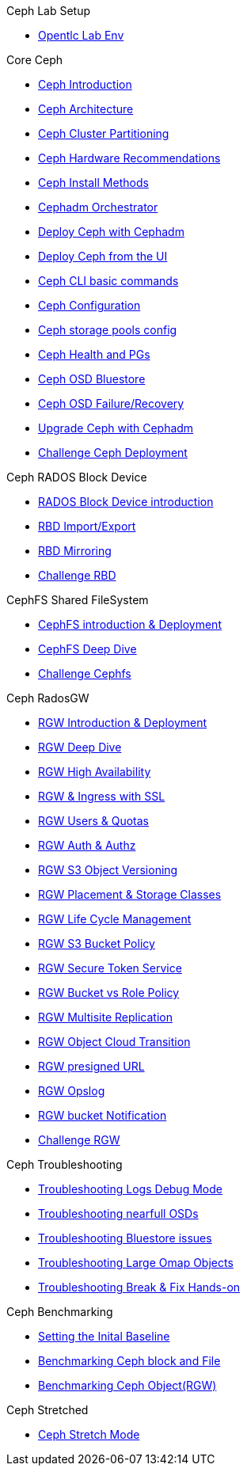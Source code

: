 .Ceph Lab Setup
* xref:opentlc_lab_env.adoc[Opentlc Lab Env]

.Core Ceph
* xref:ceph_introduction.adoc[Ceph Introduction]
* xref:ceph_architecture.adoc[Ceph Architecture]
* xref:ceph_cluster_partitioning.adoc[Ceph Cluster Partitioning]
* xref:ceph_hardware.adoc[Ceph Hardware Recommendations]
* xref:ceph_deployment_intro.adoc[Ceph Install Methods ]
* xref:ceph_cephadm_intro.adoc[Cephadm Orchestrator]
* xref:ceph_deploy_basic.adoc[Deploy Ceph with Cephadm]
* xref:ceph_deploy_ui.adoc[Deploy Ceph from the UI]
* xref:ceph_cli_intro.adoc[Ceph CLI basic commands]
* xref:ceph_configuration.adoc[Ceph Configuration]
* xref:ceph_pools.adoc[Ceph storage pools config]
* xref:ceph_pgs.adoc[Ceph Health and PGs]
* xref:ceph_bluestore.adoc[Ceph OSD Bluestore]
* xref:ceph_recovery.adoc[Ceph OSD Failure/Recovery]
* xref:ceph-upgrades_cephadm.adoc[Upgrade Ceph with Cephadm]
* xref:ceph_deployment_challenge.adoc[Challenge Ceph Deployment]

.Ceph RADOS Block Device
* xref:cephrbd_intro.adoc[RADOS Block Device introduction]
* xref:cephrbd_export.adoc[RBD Import/Export]
* xref:cephrbd_mirroring.adoc[RBD Mirroring]
* xref:cephrbd_challenge.adoc[Challenge RBD]

.CephFS Shared FileSystem
* xref:cephfs_intro.adoc[CephFS introduction & Deployment]
* xref:cephfs_advanced.adoc[CephFS Deep Dive]
* xref:ceph_cephfs_challenge.adoc[Challenge Cephfs]
 
.Ceph RadosGW
* xref:radosgw_intro.adoc[RGW Introduction & Deployment]
* xref:radosgw_arch_deep_dive.adoc[RGW Deep Dive]
* xref:radosgw_ha.adoc[RGW High Availability]
* xref:radosgw_ssl.adoc[RGW & Ingress with SSL]
* xref:radosgw_users_quotas.adoc[RGW Users & Quotas]
* xref:radosgw_auth.adoc[RGW Auth & Authz]
* xref:radosgw_object_versioning.adoc[RGW S3 Object Versioning]
* xref:radosgw_placement_and_storage_classes.adoc[RGW Placement & Storage Classes]
* xref:radosgw_life_cycle_management.adoc[RGW Life Cycle Management]
* xref:radosgw_bucket_policy.adoc[RGW S3 Bucket Policy]
* xref:radosgw_sts_introduction.adoc[RGW Secure Token Service]
* xref:radosgw_sts_bucket_role_policy.adoc[RGW Bucket vs Role Policy]
* xref:radosgw_multisite.adoc[RGW Multisite Replication]
* xref:radosgw_cloudsync.adoc[RGW Object Cloud Transition]
* xref:radosgw_presignedurl.adoc[RGW presigned URL]
* xref:radosgw_opslog.adoc[RGW Opslog]
* xref:radosgw_bucket_notification.adoc[RGW bucket Notification]
* xref:ceph_rgw_challenge.adoc[Challenge RGW]

.Ceph Troubleshooting 
* xref:troubleshooting_logging.adoc[Troubleshooting Logs Debug Mode]
* xref:trouble-shooting-nearfull-osds.adoc[Troubleshooting nearfull OSDs]
* xref:troubleshooting_bluestore.adoc[Troubleshooting Bluestore issues]
* xref:trouble-shooting-large-omap-objects.adoc[Troubleshooting Large Omap Objects]
* xref:troubleshooting_break_and_fix.adoc[Troubleshooting Break & Fix Hands-on]

.Ceph Benchmarking
* xref:ceph_performance_example.adoc[Setting the Inital Baseline]
* xref:ceph_performance_fio.adoc[Benchmarking Ceph block and File]
* xref:ceph_performance_object.adoc[Benchmarking Ceph Object(RGW)]

.Ceph Stretched
* xref:rhcs-stretched-deploy.adoc[Ceph Stretch Mode]
